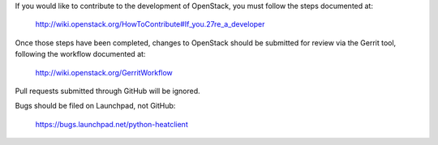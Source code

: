 If you would like to contribute to the development of OpenStack,
you must follow the steps documented at:

   http://wiki.openstack.org/HowToContribute#If_you.27re_a_developer

Once those steps have been completed, changes to OpenStack
should be submitted for review via the Gerrit tool, following
the workflow documented at:

   http://wiki.openstack.org/GerritWorkflow

Pull requests submitted through GitHub will be ignored.

Bugs should be filed on Launchpad, not GitHub:

   https://bugs.launchpad.net/python-heatclient
